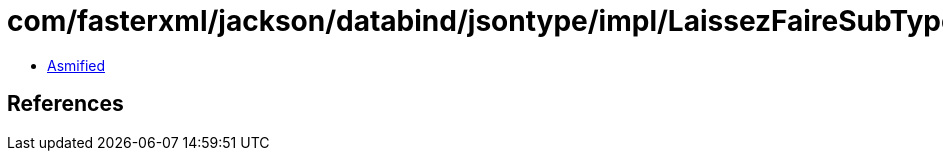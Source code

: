 = com/fasterxml/jackson/databind/jsontype/impl/LaissezFaireSubTypeValidator.class

 - link:LaissezFaireSubTypeValidator-asmified.java[Asmified]

== References

